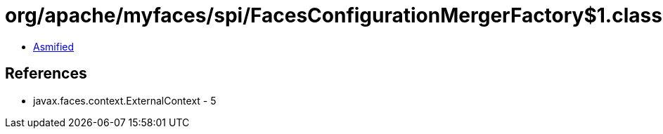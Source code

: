 = org/apache/myfaces/spi/FacesConfigurationMergerFactory$1.class

 - link:FacesConfigurationMergerFactory$1-asmified.java[Asmified]

== References

 - javax.faces.context.ExternalContext - 5
